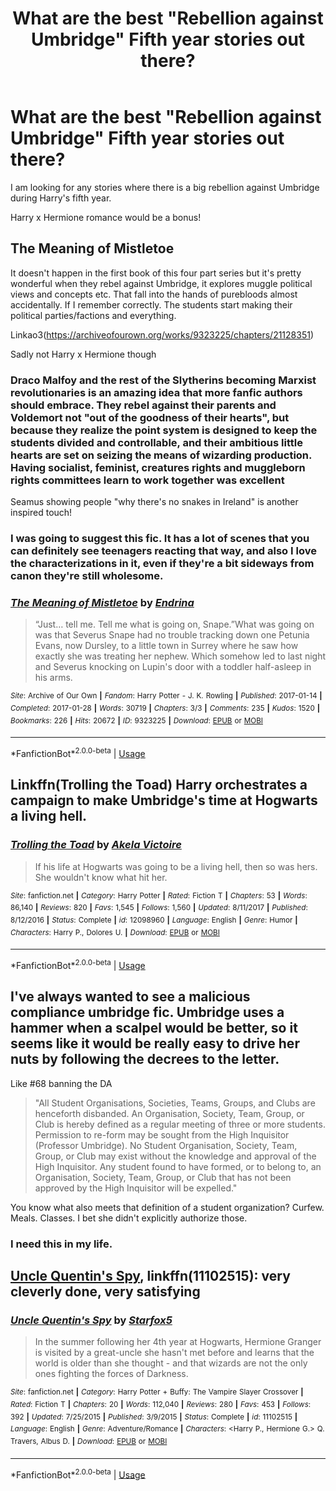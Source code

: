 #+TITLE: What are the best "Rebellion against Umbridge" Fifth year stories out there?

* What are the best "Rebellion against Umbridge" Fifth year stories out there?
:PROPERTIES:
:Author: SoulxxBondz
:Score: 18
:DateUnix: 1543355429.0
:DateShort: 2018-Nov-28
:END:
I am looking for any stories where there is a big rebellion against Umbridge during Harry's fifth year.

Harry x Hermione romance would be a bonus!


** *The Meaning of Mistletoe*

It doesn't happen in the first book of this four part series but it's pretty wonderful when they rebel against Umbridge, it explores muggle political views and concepts etc. That fall into the hands of purebloods almost accidentally. If I remember correctly. The students start making their political parties/factions and everything.

Linkao3([[https://archiveofourown.org/works/9323225/chapters/21128351]])

Sadly not Harry x Hermione though
:PROPERTIES:
:Score: 5
:DateUnix: 1543387142.0
:DateShort: 2018-Nov-28
:END:

*** Draco Malfoy and the rest of the Slytherins becoming Marxist revolutionaries is an amazing idea that more fanfic authors should embrace. They rebel against their parents and Voldemort not "out of the goodness of their hearts", but because they realize the point system is designed to keep the students divided and controllable, and their ambitious little hearts are set on seizing the means of wizarding production. Having socialist, feminist, creatures rights and muggleborn rights committees learn to work together was excellent

Seamus showing people "why there's no snakes in Ireland" is another inspired touch!
:PROPERTIES:
:Author: hamoboy
:Score: 6
:DateUnix: 1543451629.0
:DateShort: 2018-Nov-29
:END:


*** I was going to suggest this fic. It has a lot of scenes that you can definitely see teenagers reacting that way, and also I love the characterizations in it, even if they're a bit sideways from canon they're still wholesome.
:PROPERTIES:
:Author: zombieqatz
:Score: 3
:DateUnix: 1543412548.0
:DateShort: 2018-Nov-28
:END:


*** [[https://archiveofourown.org/works/9323225][*/The Meaning of Mistletoe/*]] by [[https://www.archiveofourown.org/users/Endrina/pseuds/Endrina][/Endrina/]]

#+begin_quote
  “Just... tell me. Tell me what is going on, Snape.”What was going on was that Severus Snape had no trouble tracking down one Petunia Evans, now Dursley, to a little town in Surrey where he saw how exactly she was treating her nephew. Which somehow led to last night and Severus knocking on Lupin's door with a toddler half-asleep in his arms.
#+end_quote

^{/Site/:} ^{Archive} ^{of} ^{Our} ^{Own} ^{*|*} ^{/Fandom/:} ^{Harry} ^{Potter} ^{-} ^{J.} ^{K.} ^{Rowling} ^{*|*} ^{/Published/:} ^{2017-01-14} ^{*|*} ^{/Completed/:} ^{2017-01-28} ^{*|*} ^{/Words/:} ^{30719} ^{*|*} ^{/Chapters/:} ^{3/3} ^{*|*} ^{/Comments/:} ^{235} ^{*|*} ^{/Kudos/:} ^{1520} ^{*|*} ^{/Bookmarks/:} ^{226} ^{*|*} ^{/Hits/:} ^{20672} ^{*|*} ^{/ID/:} ^{9323225} ^{*|*} ^{/Download/:} ^{[[https://archiveofourown.org/downloads/En/Endrina/9323225/The%20Meaning%20of%20Mistletoe.epub?updated_at=1511979795][EPUB]]} ^{or} ^{[[https://archiveofourown.org/downloads/En/Endrina/9323225/The%20Meaning%20of%20Mistletoe.mobi?updated_at=1511979795][MOBI]]}

--------------

*FanfictionBot*^{2.0.0-beta} | [[https://github.com/tusing/reddit-ffn-bot/wiki/Usage][Usage]]
:PROPERTIES:
:Author: FanfictionBot
:Score: 1
:DateUnix: 1543387200.0
:DateShort: 2018-Nov-28
:END:


** Linkffn(Trolling the Toad) Harry orchestrates a campaign to make Umbridge's time at Hogwarts a living hell.
:PROPERTIES:
:Author: Jahoan
:Score: 2
:DateUnix: 1543416270.0
:DateShort: 2018-Nov-28
:END:

*** [[https://www.fanfiction.net/s/12098960/1/][*/Trolling the Toad/*]] by [[https://www.fanfiction.net/u/2100801/Akela-Victoire][/Akela Victoire/]]

#+begin_quote
  If his life at Hogwarts was going to be a living hell, then so was hers. She wouldn't know what hit her.
#+end_quote

^{/Site/:} ^{fanfiction.net} ^{*|*} ^{/Category/:} ^{Harry} ^{Potter} ^{*|*} ^{/Rated/:} ^{Fiction} ^{T} ^{*|*} ^{/Chapters/:} ^{53} ^{*|*} ^{/Words/:} ^{86,140} ^{*|*} ^{/Reviews/:} ^{820} ^{*|*} ^{/Favs/:} ^{1,545} ^{*|*} ^{/Follows/:} ^{1,560} ^{*|*} ^{/Updated/:} ^{8/11/2017} ^{*|*} ^{/Published/:} ^{8/12/2016} ^{*|*} ^{/Status/:} ^{Complete} ^{*|*} ^{/id/:} ^{12098960} ^{*|*} ^{/Language/:} ^{English} ^{*|*} ^{/Genre/:} ^{Humor} ^{*|*} ^{/Characters/:} ^{Harry} ^{P.,} ^{Dolores} ^{U.} ^{*|*} ^{/Download/:} ^{[[http://www.ff2ebook.com/old/ffn-bot/index.php?id=12098960&source=ff&filetype=epub][EPUB]]} ^{or} ^{[[http://www.ff2ebook.com/old/ffn-bot/index.php?id=12098960&source=ff&filetype=mobi][MOBI]]}

--------------

*FanfictionBot*^{2.0.0-beta} | [[https://github.com/tusing/reddit-ffn-bot/wiki/Usage][Usage]]
:PROPERTIES:
:Author: FanfictionBot
:Score: 1
:DateUnix: 1543416285.0
:DateShort: 2018-Nov-28
:END:


** I've always wanted to see a malicious compliance umbridge fic. Umbridge uses a hammer when a scalpel would be better, so it seems like it would be really easy to drive her nuts by following the decrees to the letter.

Like #68 banning the DA

#+begin_quote
  "All Student Organisations, Societies, Teams, Groups, and Clubs are henceforth disbanded. An Organisation, Society, Team, Group, or Club is hereby defined as a regular meeting of three or more students. Permission to re-form may be sought from the High Inquisitor (Professor Umbridge). No Student Organisation, Society, Team, Group, or Club may exist without the knowledge and approval of the High Inquisitor. Any student found to have formed, or to belong to, an Organisation, Society, Team, Group, or Club that has not been approved by the High Inquisitor will be expelled."
#+end_quote

You know what also meets that definition of a student organization? Curfew. Meals. Classes. I bet she didn't explicitly authorize those.
:PROPERTIES:
:Author: Astramancer_
:Score: 2
:DateUnix: 1543458093.0
:DateShort: 2018-Nov-29
:END:

*** I need this in my life.
:PROPERTIES:
:Author: Meiyouxiangjiao
:Score: 1
:DateUnix: 1543765023.0
:DateShort: 2018-Dec-02
:END:


** [[https://www.fanfiction.net/s/11102515/1/Uncle-Quentin-s-Spy][Uncle Quentin's Spy]], linkffn(11102515): very cleverly done, very satisfying
:PROPERTIES:
:Author: InquisitorCOC
:Score: 4
:DateUnix: 1543356736.0
:DateShort: 2018-Nov-28
:END:

*** [[https://www.fanfiction.net/s/11102515/1/][*/Uncle Quentin's Spy/*]] by [[https://www.fanfiction.net/u/2548648/Starfox5][/Starfox5/]]

#+begin_quote
  In the summer following her 4th year at Hogwarts, Hermione Granger is visited by a great-uncle she hasn't met before and learns that the world is older than she thought - and that wizards are not the only ones fighting the forces of Darkness.
#+end_quote

^{/Site/:} ^{fanfiction.net} ^{*|*} ^{/Category/:} ^{Harry} ^{Potter} ^{+} ^{Buffy:} ^{The} ^{Vampire} ^{Slayer} ^{Crossover} ^{*|*} ^{/Rated/:} ^{Fiction} ^{T} ^{*|*} ^{/Chapters/:} ^{20} ^{*|*} ^{/Words/:} ^{112,040} ^{*|*} ^{/Reviews/:} ^{280} ^{*|*} ^{/Favs/:} ^{453} ^{*|*} ^{/Follows/:} ^{392} ^{*|*} ^{/Updated/:} ^{7/25/2015} ^{*|*} ^{/Published/:} ^{3/9/2015} ^{*|*} ^{/Status/:} ^{Complete} ^{*|*} ^{/id/:} ^{11102515} ^{*|*} ^{/Language/:} ^{English} ^{*|*} ^{/Genre/:} ^{Adventure/Romance} ^{*|*} ^{/Characters/:} ^{<Harry} ^{P.,} ^{Hermione} ^{G.>} ^{Q.} ^{Travers,} ^{Albus} ^{D.} ^{*|*} ^{/Download/:} ^{[[http://www.ff2ebook.com/old/ffn-bot/index.php?id=11102515&source=ff&filetype=epub][EPUB]]} ^{or} ^{[[http://www.ff2ebook.com/old/ffn-bot/index.php?id=11102515&source=ff&filetype=mobi][MOBI]]}

--------------

*FanfictionBot*^{2.0.0-beta} | [[https://github.com/tusing/reddit-ffn-bot/wiki/Usage][Usage]]
:PROPERTIES:
:Author: FanfictionBot
:Score: 1
:DateUnix: 1543356749.0
:DateShort: 2018-Nov-28
:END:
